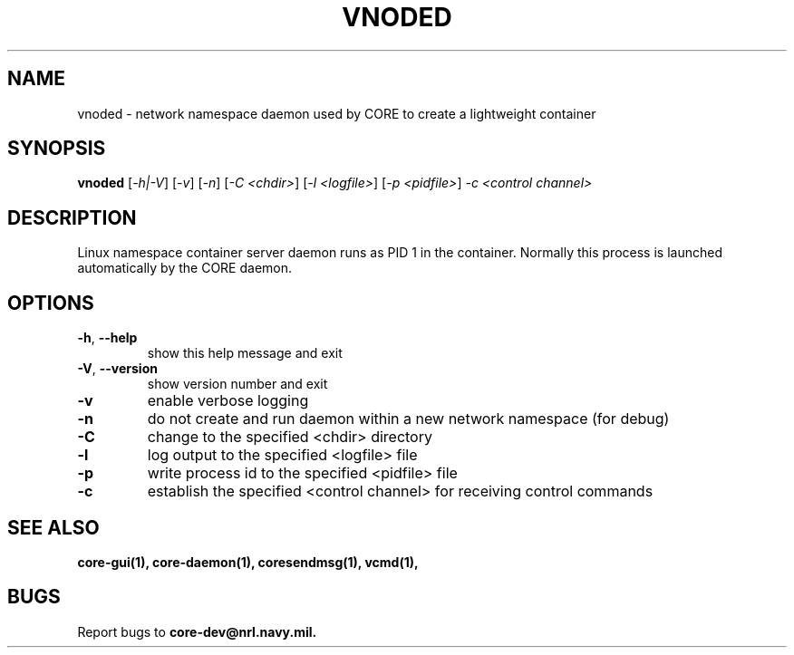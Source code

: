 .\" DO NOT MODIFY THIS FILE!  It was generated by help2man 1.40.4.
.TH VNODED "1" "2014-08-06" "VNODED" "User Commands"
.SH NAME
vnoded \- network namespace daemon used by CORE to create a lightweight container
.SH SYNOPSIS
.B vnoded
[\fI-h|-V\fR] [\fI-v\fR] [\fI-n\fR] [\fI-C <chdir>\fR] [\fI-l <logfile>\fR] [\fI-p <pidfile>\fR] \fI-c <control channel>\fR
.SH DESCRIPTION
Linux namespace container server daemon runs as PID 1 in the container.
Normally this process is launched automatically by the CORE daemon.
.SH OPTIONS
.TP
\fB\-h\fR, \fB\-\-help\fR
show this help message and exit
.TP
\fB\-V\fR, \fB\-\-version\fR
show version number and exit
.TP
\fB\-v\fR
enable verbose logging
.TP
\fB\-n\fR
do not create and run daemon within a new network namespace (for debug)
.TP
\fB\-C\fR
change to the specified <chdir> directory
.TP
\fB\-l\fR
log output to the specified <logfile> file
.TP
\fB\-p\fR
write process id to the specified <pidfile> file
.TP
\fB\-c\fR
establish the specified <control channel> for receiving control commands
.SH "SEE ALSO"
.BR core-gui(1),
.BR core-daemon(1),
.BR coresendmsg(1),
.BR vcmd(1),
.SH BUGS
Report bugs to 
.BI core-dev@nrl.navy.mil.

